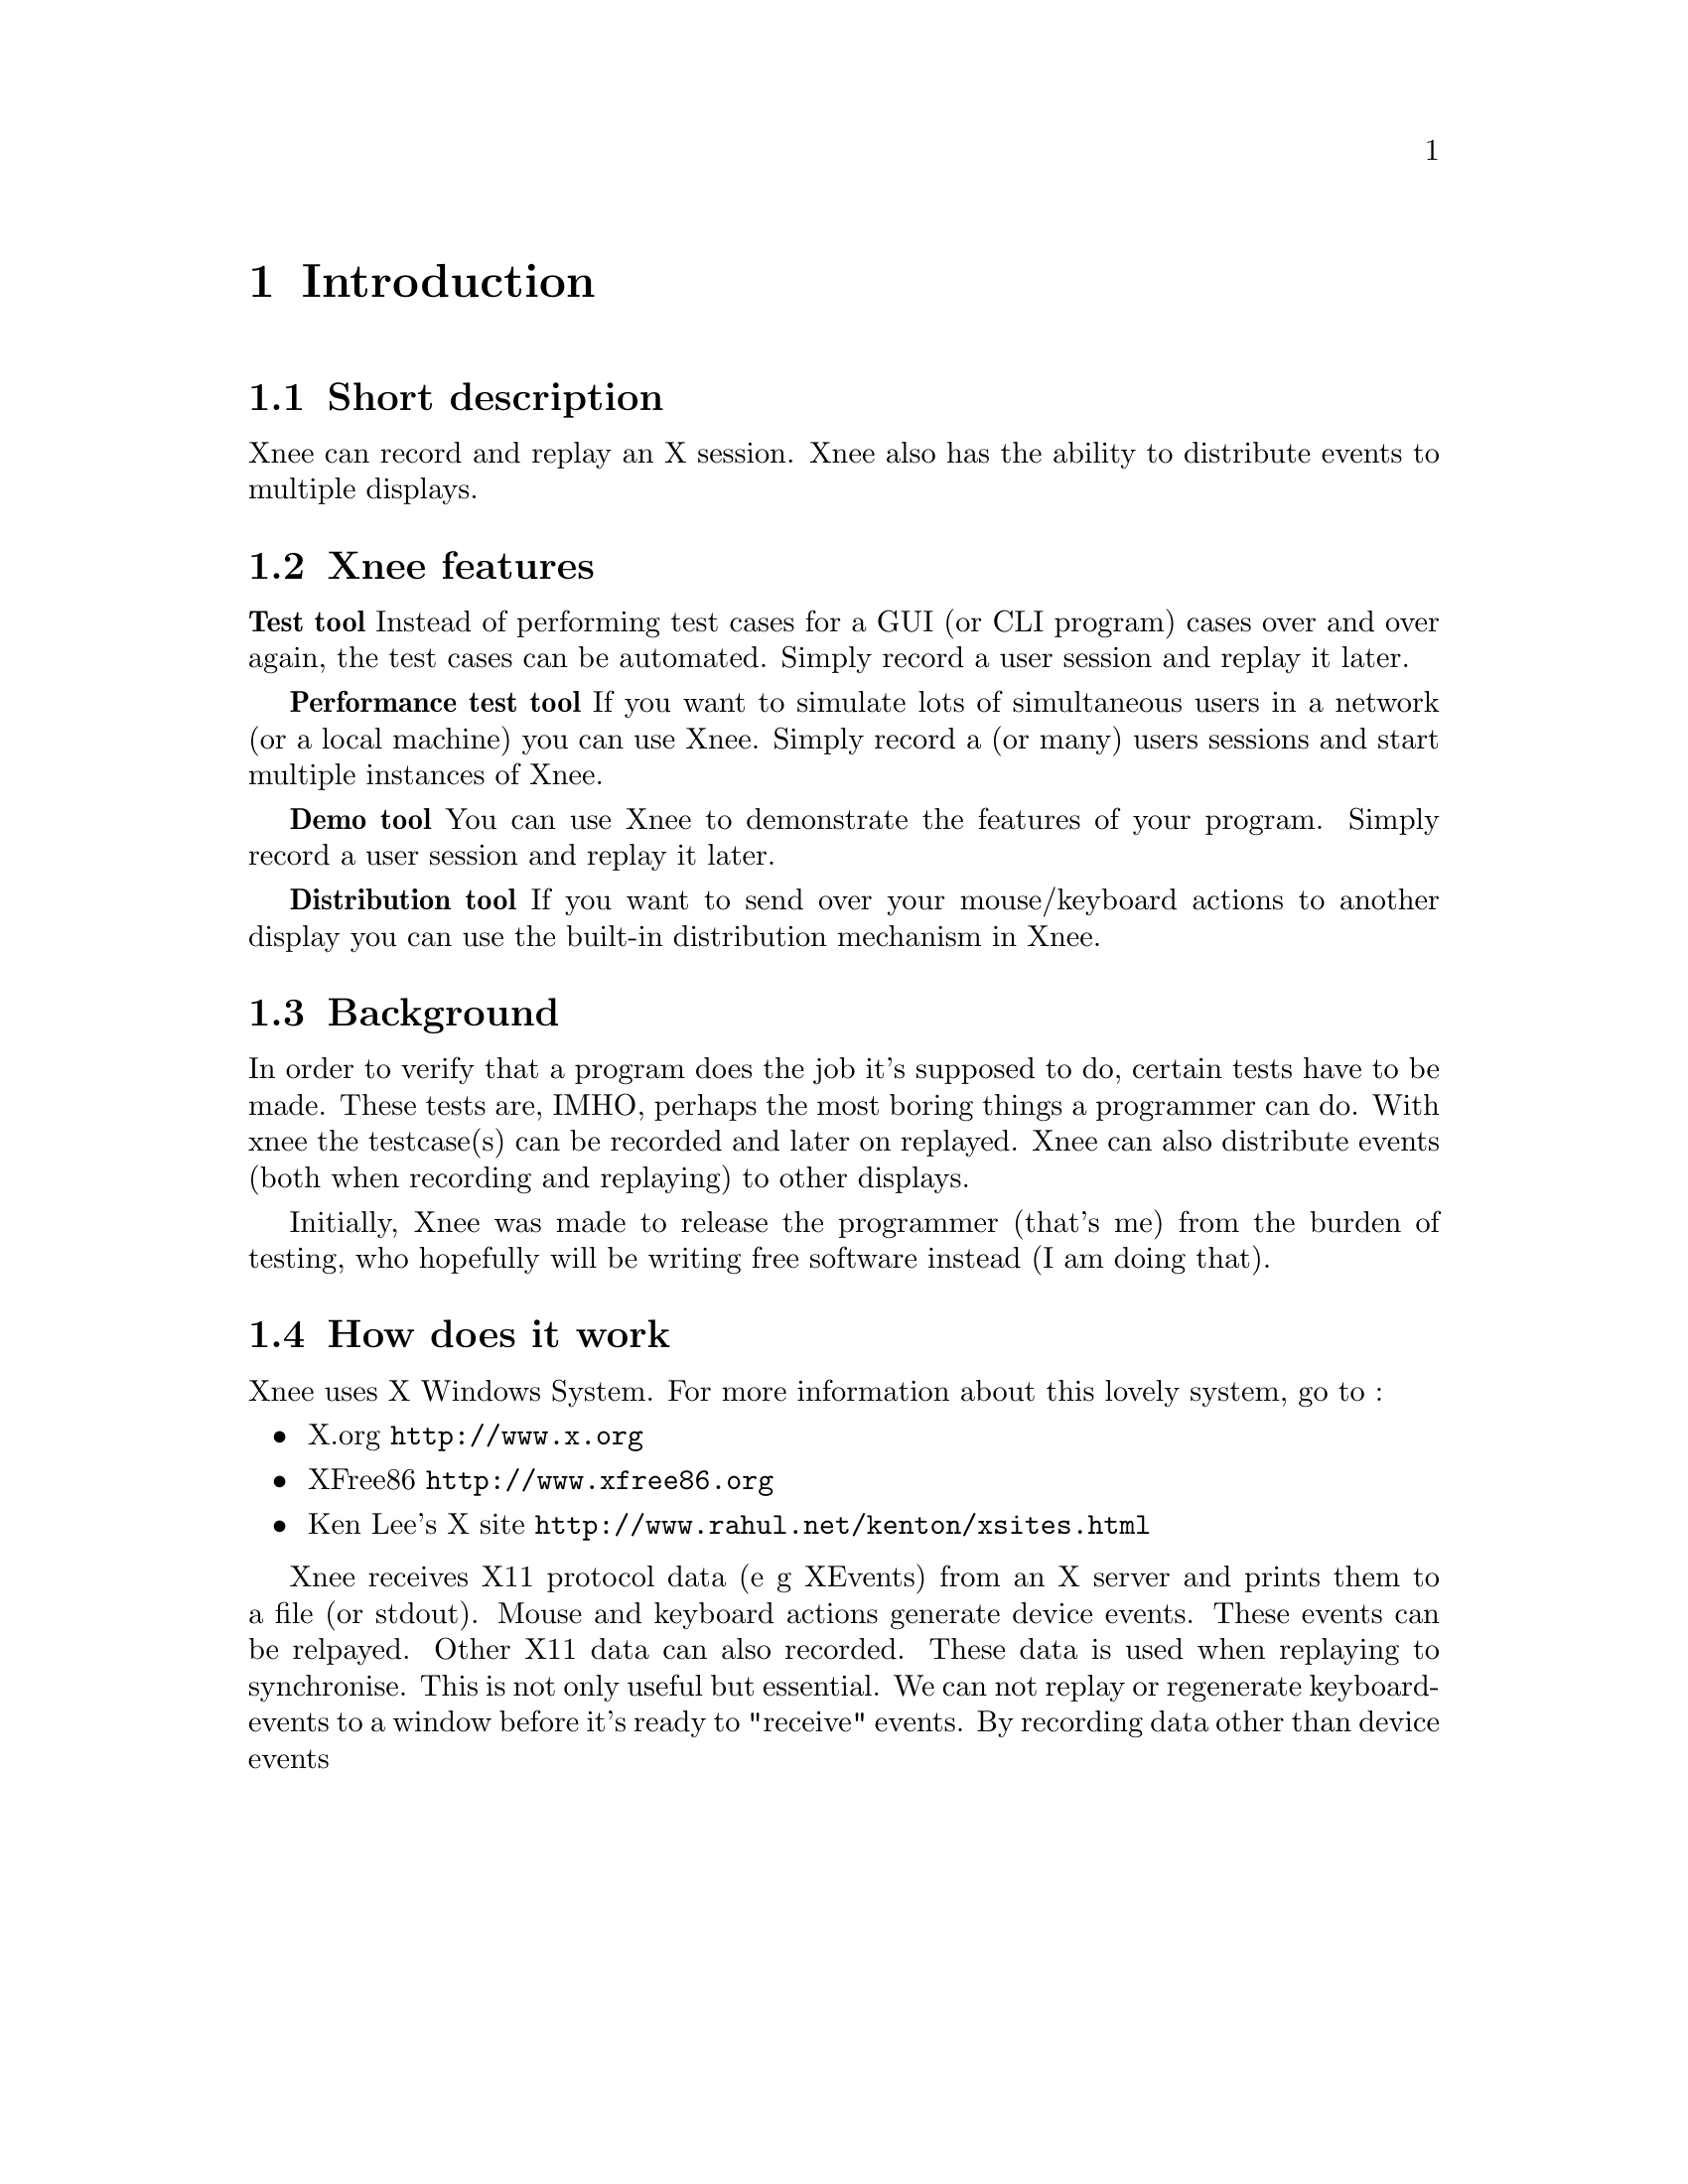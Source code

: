 @chapter Introduction

@section Short description
Xnee can record and replay an X session. Xnee also has the ability to
distribute events to multiple displays.

@section Xnee features
@cindex features

@b{Test tool}
Instead of performing test cases for a GUI (or CLI program) cases 
over and over again, the test cases can be automated. Simply record 
a user session and replay it later. 

@b{Performance test tool}
	If you want to simulate lots of simultaneous users in a network (or
	a local machine) you can use Xnee. Simply record a (or many) users
	sessions and start multiple instances of Xnee.

@b{Demo tool}
	You can use Xnee to demonstrate the features of your program. Simply 
	record a user session and replay it later. 

@b{Distribution tool}
	If you want to send over your mouse/keyboard actions to another display
	you can use the built-in distribution mechanism in Xnee. 



@section Background
@cindex background
In order to verify that a program does the job it's supposed to do, 
certain tests have to be made. These tests are, IMHO, perhaps the most 
boring things a programmer can do. With xnee the testcase(s) can be 
recorded and later on replayed. Xnee can also distribute events (both 
when recording and replaying) to other displays.

Initially, Xnee was made to release the programmer (that's me) from the burden of testing, who hopefully will be writing free software instead (I am doing that).


@section How does it work
@cindex how does xnee work
Xnee uses X Windows System. For more information about this lovely 
system, go to : 
@itemize @bullet
@item	X.org                   @url{http://www.x.org}
@item	XFree86 		@url{http://www.xfree86.org}
@item	Ken Lee's X site	@url{http://www.rahul.net/kenton/xsites.html}
@end itemize

Xnee receives X11 protocol data (e g XEvents) from an X server and prints
them to a file (or stdout). Mouse and keyboard actions generate device events. 
These events can be relpayed. Other X11 data can also recorded. These data is 
used when replaying to synchronise. This is not only useful but essential. 
We can not replay or regenerate keyboard-events to a window before it's 
ready to "receive" events. By recording data other than device events


